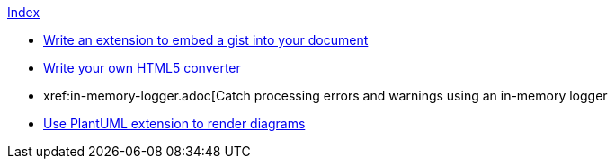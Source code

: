 .xref:index.adoc[Index]
* xref:write-a-gist-extension.adoc[Write an extension to embed a gist into your document]
* xref:custom-converter.adoc[Write your own HTML5 converter]
* xref:in-memory-logger.adoc[Catch processing errors and warnings using an in-memory logger
* xref:plantuml-extension-render-diagrams.adoc[Use PlantUML extension to render diagrams]
